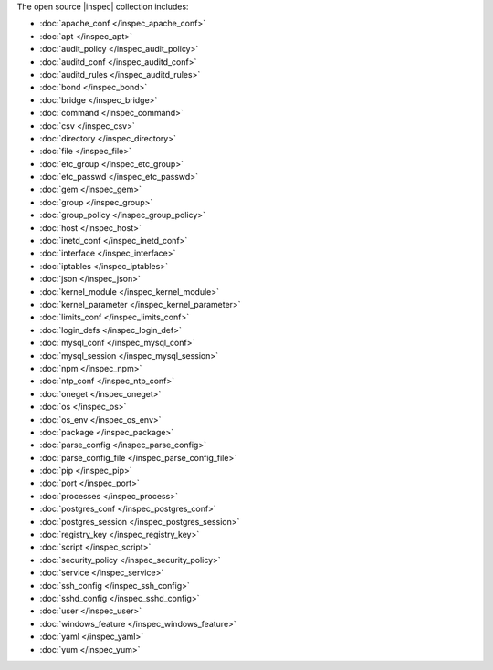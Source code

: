 .. The contents of this file are included in multiple topics.
.. This file should not be changed in a way that hinders its ability to appear in multiple documentation sets.


The open source |inspec| collection includes:

* :doc:`apache_conf </inspec_apache_conf>`
* :doc:`apt </inspec_apt>`
* :doc:`audit_policy </inspec_audit_policy>`
* :doc:`auditd_conf </inspec_auditd_conf>`
* :doc:`auditd_rules </inspec_auditd_rules>`
* :doc:`bond </inspec_bond>`
* :doc:`bridge </inspec_bridge>`
* :doc:`command </inspec_command>`
* :doc:`csv </inspec_csv>`
* :doc:`directory </inspec_directory>`
* :doc:`file </inspec_file>`
* :doc:`etc_group </inspec_etc_group>`
* :doc:`etc_passwd </inspec_etc_passwd>`
* :doc:`gem </inspec_gem>`
* :doc:`group </inspec_group>`
* :doc:`group_policy </inspec_group_policy>`
* :doc:`host </inspec_host>`
* :doc:`inetd_conf </inspec_inetd_conf>`
* :doc:`interface </inspec_interface>`
* :doc:`iptables </inspec_iptables>`
* :doc:`json </inspec_json>`
* :doc:`kernel_module </inspec_kernel_module>`
* :doc:`kernel_parameter </inspec_kernel_parameter>`
* :doc:`limits_conf </inspec_limits_conf>`
* :doc:`login_defs </inspec_login_def>`
* :doc:`mysql_conf </inspec_mysql_conf>`
* :doc:`mysql_session </inspec_mysql_session>`
* :doc:`npm </inspec_npm>`
* :doc:`ntp_conf </inspec_ntp_conf>`
* :doc:`oneget </inspec_oneget>`
* :doc:`os </inspec_os>`
* :doc:`os_env </inspec_os_env>`
* :doc:`package </inspec_package>`
* :doc:`parse_config </inspec_parse_config>`
* :doc:`parse_config_file </inspec_parse_config_file>`
* :doc:`pip </inspec_pip>`
* :doc:`port </inspec_port>`
* :doc:`processes </inspec_process>`
* :doc:`postgres_conf </inspec_postgres_conf>`
* :doc:`postgres_session </inspec_postgres_session>`
* :doc:`registry_key </inspec_registry_key>`
* :doc:`script </inspec_script>`
* :doc:`security_policy </inspec_security_policy>`
* :doc:`service </inspec_service>`
* :doc:`ssh_config </inspec_ssh_config>`
* :doc:`sshd_config </inspec_sshd_config>`
* :doc:`user </inspec_user>`
* :doc:`windows_feature </inspec_windows_feature>`
* :doc:`yaml </inspec_yaml>`
* :doc:`yum </inspec_yum>`
